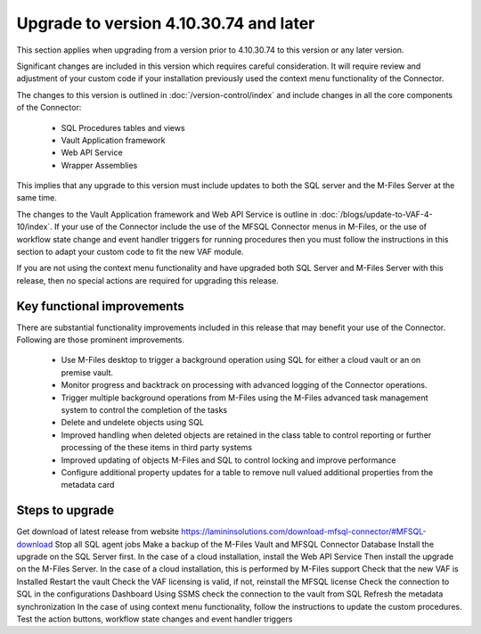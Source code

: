 Upgrade to version 4.10.30.74 and later
=======================================

This section applies when upgrading from a version prior to 4.10.30.74 to this version or any later version.

Significant changes are included in this version which requires careful consideration. It will require review and adjustment of your custom code if your installation previously used the context menu functionality of the Connector.

The changes to this version is outlined in :doc:`/version-control/index` and include changes in all the core components of the Connector:

  - SQL Procedures tables and views
  - Vault Application framework
  - Web API Service
  - Wrapper Assemblies

This implies that any upgrade to this version must include updates to both the SQL server and the M-Files Server at the same time.

The changes to the Vault Application framework and Web API Service is outline in :doc:`/blogs/update-to-VAF-4-10/index`.  If your use of the Connector include the use of the MFSQL Connector menus in M-Files, or the use of workflow state change and event handler triggers for running procedures then you must follow the instructions in this section to adapt your custom code to fit the new VAF module.

If you are not using the context menu functionality and have upgraded both SQL Server and M-Files Server with this release, then no special actions are required for upgrading this release.

Key functional improvements
----------------------------

There are substantial functionality improvements included in this release that may benefit your use of the Connector. Following are those prominent improvements.

   -  Use M-Files desktop to trigger a background operation using SQL for either a cloud vault or an on premise vault.
   -  Monitor progress and backtrack on processing with advanced logging of the Connector operations.
   -  Trigger multiple background operations from M-Files using the M-Files advanced task management system to control the completion of the tasks
   -  Delete and undelete objects using SQL
   -  Improved handling when deleted objects are retained in the class table to control reporting or further processing of the these items in third party systems
   -  Improved updating of objects M-Files and SQL to control locking and improve performance
   -  Configure additional property updates for a table to remove null valued additional properties from the metadata card

Steps to upgrade
----------------

Get download of latest release from website `<https://lamininsolutions.com/download-mfsql-connector/#MFSQL-download>`_
Stop all SQL agent jobs
Make a backup of the M-Files Vault and MFSQL Connector Database
Install the upgrade on the SQL Server first.
In the case of a cloud installation, install the Web API Service
Then install the upgrade on the M-Files Server.  In the case of a cloud installation, this is performed by M-Files support
Check that the new VAF is Installed
Restart the vault
Check the VAF licensing is valid, if not, reinstall the MFSQL license
Check the connection to SQL in the configurations Dashboard
Using SSMS check the connection to the vault from SQL
Refresh the metadata synchronization
In the case of using context menu functionality, follow the instructions to update the custom procedures.
Test the action buttons, workflow state changes and event handler triggers
